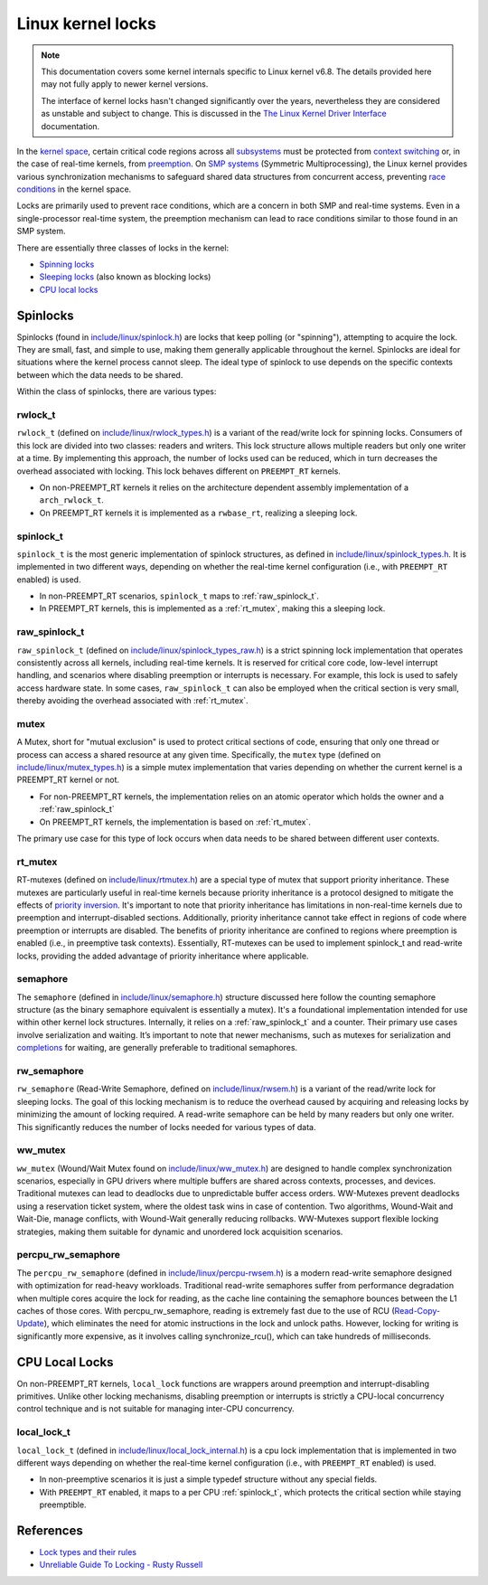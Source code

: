 Linux kernel locks
==================

.. note::

  This documentation covers some kernel internals specific to Linux kernel v6.8.
  The details provided here may not fully apply to newer kernel versions.
  
  The interface of kernel locks hasn't changed significantly over the years, nevertheless they are considered as unstable and subject to change.
  This is discussed in the `The Linux Kernel Driver Interface`_ documentation.


In the `kernel space`_, certain critical code regions across all `subsystems`_ must be protected from `context switching`_ or, in the case of real-time kernels, from `preemption`_.
On `SMP systems`_ (Symmetric Multiprocessing), the Linux kernel provides various synchronization mechanisms to safeguard shared data structures from concurrent access, preventing `race conditions`_ in the kernel space.

Locks are primarily used to prevent race conditions, which are a concern in both SMP and real-time systems.
Even in a single-processor real-time system, the preemption mechanism can lead to race conditions similar to those found in an SMP system.

There are essentially three classes of locks in the kernel:

- `Spinning locks`_
- `Sleeping locks`_ (also known as blocking locks)
- `CPU local locks`_

Spinlocks
----------

Spinlocks (found in `include/linux/spinlock.h`_) are locks that keep polling (or "spinning"), attempting to acquire the lock.
They are small, fast, and simple to use, making them generally applicable throughout the kernel.
Spinlocks are ideal for situations where the kernel process cannot sleep.
The ideal type of spinlock to use depends on the specific contexts between which the data needs to be shared.

Within the class of spinlocks, there are various types:

.. _rwlock_t:

rwlock_t
~~~~~~~~

``rwlock_t`` (defined on `include/linux/rwlock_types.h`_)  is a variant of the read/write lock for spinning locks.
Consumers of this lock are divided into two classes: readers and writers.
This lock structure allows multiple readers but only one writer at a time.
By implementing this approach, the number of locks used can be reduced, which in turn decreases the overhead associated with locking.
This lock behaves different on ``PREEMPT_RT`` kernels.

- On non-PREEMPT_RT kernels it relies on the architecture dependent assembly implementation of a ``arch_rwlock_t``.
- On PREEMPT_RT kernels it is implemented as a ``rwbase_rt``, realizing a sleeping lock.

.. _spinlock_t:

spinlock_t
~~~~~~~~~~

``spinlock_t`` is the most generic implementation of spinlock structures, as defined in `include/linux/spinlock_types.h`_.
It is implemented in two different ways, depending on whether the real-time kernel configuration (i.e., with ``PREEMPT_RT`` enabled) is used.

- In non-PREEMPT_RT scenarios, ``spinlock_t`` maps to :ref:`raw_spinlock_t`.
- In PREEMPT_RT kernels, this is implemented as a :ref:`rt_mutex`, making this a sleeping lock.

.. _raw_spinlock_t:

raw_spinlock_t
~~~~~~~~~~~~~~

``raw_spinlock_t`` (defined on `include/linux/spinlock_types_raw.h`_) is a strict spinning lock implementation that operates consistently across all kernels, including real-time kernels.
It is reserved for critical core code, low-level interrupt handling, and scenarios where disabling preemption or interrupts is necessary.
For example, this lock is used to safely access hardware state.
In some cases, ``raw_spinlock_t`` can also be employed when the critical section is very small, thereby avoiding the overhead associated with :ref:`rt_mutex`.

mutex
~~~~~

A Mutex, short for "mutual exclusion" is used to protect critical sections of code, ensuring that only one thread or process can access a shared resource at any given time.
Specifically, the ``mutex`` type (defined on `include/linux/mutex_types.h`_) is a simple mutex implementation that varies depending on whether the current kernel is a PREEMPT_RT kernel or not.

- For non-PREEMPT_RT kernels, the implementation relies on an atomic operator which holds the owner and a :ref:`raw_spinlock_t`
- On PREEMPT_RT kernels, the implementation is based on :ref:`rt_mutex`.

The primary use case for this type of lock occurs when data needs to be shared between different user contexts.

.. _rt_mutex:

rt_mutex
~~~~~~~~~~

RT-mutexes (defined on `include/linux/rtmutex.h`_) are a special type of mutex that support priority inheritance.
These mutexes are particularly useful in real-time kernels because priority inheritance is a protocol designed to mitigate the effects of `priority inversion`_.
It's important to note that priority inheritance has limitations in non-real-time kernels due to preemption and interrupt-disabled sections.
Additionally, priority inheritance cannot take effect in regions of code where preemption or interrupts are disabled.
The benefits of priority inheritance are confined to regions where preemption is enabled (i.e., in preemptive task contexts).
Essentially, RT-mutexes can be used to implement spinlock_t and read-write locks, providing the added advantage of priority inheritance where applicable.

semaphore
~~~~~~~~~~

The ``semaphore`` (defined in `include/linux/semaphore.h`_) structure discussed here follow the counting semaphore structure (as the binary semaphore equivalent is essentially a mutex).
It's a foundational implementation intended for use within other kernel lock structures.
Internally, it relies on a :ref:`raw_spinlock_t` and a counter.
Their primary use cases involve serialization and waiting.
It’s important to note that newer mechanisms, such as mutexes for serialization and `completions`_ for waiting, are generally preferable to traditional semaphores.


rw_semaphore
~~~~~~~~~~~~

``rw_semaphore`` (Read-Write Semaphore, defined on `include/linux/rwsem.h`_) is a variant of the read/write lock for sleeping locks.
The goal of this locking mechanism is to reduce the overhead caused by acquiring and releasing locks by minimizing the amount of locking required.
A read-write semaphore can be held by many readers but only one writer.
This significantly reduces the number of locks needed for various types of data.

ww_mutex
~~~~~~~~

``ww_mutex`` (Wound/Wait Mutex found on `include/linux/ww_mutex.h`_) are designed to handle complex synchronization scenarios, especially in GPU drivers where multiple buffers are shared across contexts, processes, and devices.
Traditional mutexes can lead to deadlocks due to unpredictable buffer access orders.
WW-Mutexes prevent deadlocks using a reservation ticket system, where the oldest task wins in case of contention.
Two algorithms, Wound-Wait and Wait-Die, manage conflicts, with Wound-Wait generally reducing rollbacks.
WW-Mutexes support flexible locking strategies, making them suitable for dynamic and unordered lock acquisition scenarios.


percpu_rw_semaphore
~~~~~~~~~~~~~~~~~~~

The ``percpu_rw_semaphore`` (defined in `include/linux/percpu-rwsem.h`_) is a modern read-write semaphore designed with optimization for read-heavy workloads.
Traditional read-write semaphores suffer from performance degradation when multiple cores acquire the lock for reading, as the cache line containing the semaphore bounces between the L1 caches of those cores.
With percpu_rw_semaphore, reading is extremely fast due to the use of RCU (`Read-Copy-Update`_), which eliminates the need for atomic instructions in the lock and unlock paths.
However, locking for writing is significantly more expensive, as it involves calling synchronize_rcu(), which can take hundreds of milliseconds.


CPU Local Locks
---------------

On non-PREEMPT_RT kernels, ``local_lock`` functions are wrappers around preemption and interrupt-disabling primitives.
Unlike other locking mechanisms, disabling preemption or interrupts is strictly a CPU-local concurrency control technique and is not suitable for managing inter-CPU concurrency.

local_lock_t
~~~~~~~~~~~~

``local_lock_t`` (defined in `include/linux/local_lock_internal.h`_) is a cpu lock implementation that is implemented in two different ways depending on whether the real-time kernel configuration (i.e., with ``PREEMPT_RT`` enabled) is used.

- In non-preemptive scenarios it is just a simple typedef structure without any special fields.
- With ``PREEMPT_RT`` enabled, it maps to a per CPU :ref:`spinlock_t`, which protects the critical section while staying preemptible. 


References
----------

- `Lock types and their rules`_
- `Unreliable Guide To Locking - Rusty Russell`_

.. Links

.. _`subsystems`: https://docs.kernel.org/subsystem-apis.html
.. _`context switching`: https://en.wikipedia.org/wiki/Context_switch
.. _`race conditions`: https://en.wikipedia.org/wiki/Race_condition
.. _`kernel space`: https://en.wikipedia.org/wiki/User_space_and_kernel_space
.. _`Sleeping locks`: https://docs.kernel.org/locking/locktypes.html#sleeping-locks
.. _`CPU local locks`: https://docs.kernel.org/locking/locktypes.html#cpu-local-locks
.. _`Spinning locks`: https://docs.kernel.org/locking/locktypes.html#spinning-locks
.. _`SMP systems`: https://en.wikipedia.org/wiki/Symmetric_multiprocessing
.. _`preemption`: https://en.wikipedia.org/wiki/Preemption_(computing)
.. _`include/linux/spinlock.h`: https://github.com/torvalds/linux/blob/v6.8/include/linux/spinlock.h
.. _`include/linux/spinlock_types.h`: https://github.com/torvalds/linux/blob/v6.8/include/linux/spinlock_types.h
.. _`include/linux/spinlock_types_raw.h`: https://github.com/torvalds/linux/blob/v6.8/include/linux/spinlock_types_raw.h
.. _`include/linux/rwlock_types.h`: https://github.com/torvalds/linux/blob/v6.8/include/linux/rwlock_types.h#L34
.. _`include/linux/rwsem.h`: https://github.com/torvalds/linux/blob/v6.8/include/linux/rwsem.h#L48
.. _`include/linux/local_lock.h`: https://github.com/torvalds/linux/blob/v6.8/include/linux/local_lock.h#L16
.. _`include/linux/ww_mutex.h`: https://github.com/torvalds/linux/blob/v6.8/include/linux/ww_mutex.h#L47
.. _`include/linux/rtmutex.h`: https://github.com/torvalds/linux/blob/v6.8/include/linux/rtmutex.h#L57
.. _`include/linux/local_lock_internal.h`: https://github.com/torvalds/linux/blob/v6.8/include/linux/local_lock_internal.h#L16
.. _`include/linux/semaphore.h`: https://github.com/torvalds/linux/blob/v6.8/include/linux/semaphore.h#L15
.. _`include/linux/percpu-rwsem.h`: https://github.com/torvalds/linux/blob/v6.8/include/linux/percpu-rwsem.h#L12
.. _`include/linux/mutex_types.h`: https://github.com/torvalds/linux/blob/v6.8/include/linux/mutex_types.h#L41
.. _`software interrupts`: https://en.wikipedia.org/wiki/Interrupt#Software_interrupts
.. _`hardware interrupts`: https://en.wikipedia.org/wiki/Interrupt#Hardware_interrupts
.. _`spin_lock_irq()`: https://github.com/torvalds/linux/blob/v6.8/include/linux/spinlock.h#L374
.. _`spin_unlock_irqrestore()`: https://github.com/torvalds/linux/blob/v6.8/include/linux/spinlock.h#L404
.. _`tasklets`: https://lwn.net/Articles/960041
.. _spin_lock(): https://github.com/torvalds/linux/blob/v6.8/include/linux/spinlock.h#L349C29-L349C39
.. _spin_unlock(): https://github.com/torvalds/linux/blob/v6.8/include/linux/spinlock.h#L389
.. _spin_lock_bh(): https://github.com/torvalds/linux/blob/v6.8/include/linux/spinlock.h#L354
.. _spin_unlock_bh(): https://github.com/torvalds/linux/blob/v6.8/include/linux/spinlock.h#L394
.. _`spin_lock_irqsave()`: https://github.com/torvalds/linux/blob/v6.8/include/linux/spinlock.h#L379
.. _`spin_lock_irq()`: https://github.com/torvalds/linux/blob/v6.8/include/linux/spinlock.h#L374
.. _`spin_unlock_irq()`: https://github.com/torvalds/linux/blob/v6.8/include/linux/spinlock.h#L399
.. _`spin_unlock_irqrestore()`: https://github.com/torvalds/linux/blob/v6.8/include/linux/spinlock.h#L404
.. _`Unreliable Guide To Locking - Rusty Russell`: https://docs.kernel.org/kernel-hacking/locking.html
.. _`Lock types and their rules`: https://docs.kernel.org/locking/locktypes.html
.. _`system call`: https://en.wikipedia.org/wiki/System_call
.. _`completions`: https://docs.kernel.org/scheduler/completion.html
.. _`priority inversion`: https://en.wikipedia.org/wiki/Priority_inversion
.. _`The Linux Kernel Driver Interface`: https://docs.kernel.org/process/stable-api-nonsense.html
.. _`Read-Copy-Update`: https://docs.kernel.org/RCU/whatisRCU.html
